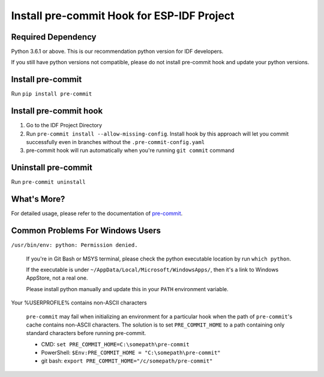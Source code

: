 Install pre-commit Hook for ESP-IDF Project
===========================================

Required Dependency
-------------------

Python 3.6.1 or above. This is our recommendation python version for IDF developers.

If you still have python versions not compatible, please do not install pre-commit hook and update your python versions.

Install pre-commit
------------------

Run ``pip install pre-commit``

Install pre-commit hook
-----------------------

1. Go to the IDF Project Directory

2. Run ``pre-commit install --allow-missing-config``. Install hook by this approach will let you commit successfully even in branches without the ``.pre-commit-config.yaml``

3. pre-commit hook will run automatically when you're running ``git commit`` command

Uninstall pre-commit
--------------------

Run ``pre-commit uninstall``

What's More?
------------

For detailed usage, please refer to the documentation of pre-commit_.

.. _pre-commit: https://www.pre-commit.com/

Common Problems For Windows Users
---------------------------------

``/usr/bin/env: python: Permission denied.``

   If you're in Git Bash or MSYS terminal, please check the python executable location by run ``which python``.

   If the executable is under ``~/AppData/Local/Microsoft/WindowsApps/``, then it's a link to Windows AppStore, not a real one.

   Please install python manually and update this in your ``PATH`` environment variable.


Your %USERPROFILE% contains non-ASCII characters

   ``pre-commit`` may fail when initializing an environment for a particular hook when the path of ``pre-commit``'s cache contains non-ASCII characters. The solution is to set ``PRE_COMMIT_HOME`` to a path containing only standard characters before running pre-commit.

   - CMD: ``set PRE_COMMIT_HOME=C:\somepath\pre-commit``
   - PowerShell: ``$Env:PRE_COMMIT_HOME = "C:\somepath\pre-commit"``
   - git bash: ``export PRE_COMMIT_HOME="/c/somepath/pre-commit"``


 
